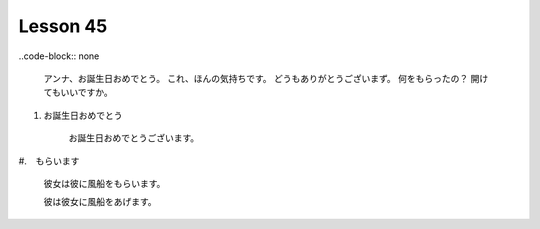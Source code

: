 *********
Lesson 45
*********

..code-block:: none

    アンナ、お誕生日おめでとう。
    これ、ほんの気持ちです。
    どうもありがとうございまず。
    何をもらったの？
    開けてもいいですか。

#. お誕生日おめでとう

    お誕生日おめでとうございます。

#.　もらいます

    彼女は彼に風船をもらいます。

    彼は彼女に風船をあげます。


